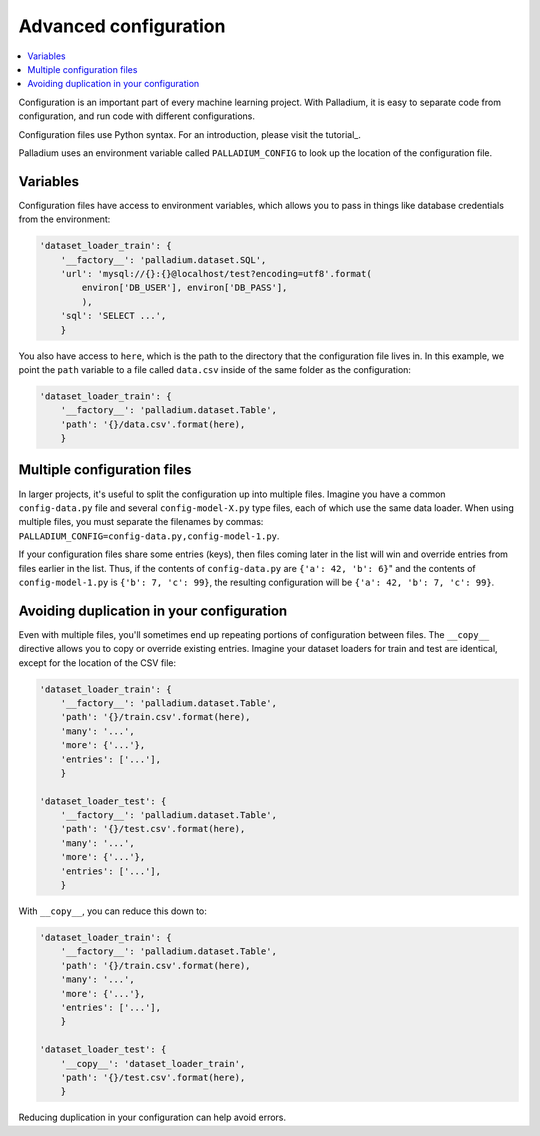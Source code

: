 .. configuration:

======================
Advanced configuration
======================

.. contents::
   :local:

Configuration is an important part of every machine learning project.
With Palladium, it is easy to separate code from configuration, and
run code with different configurations.

Configuration files use Python syntax.  For an introduction, please
visit the tutorial_.

Palladium uses an environment variable called ``PALLADIUM_CONFIG`` to
look up the location of the configuration file.

Variables
=========

Configuration files have access to environment variables, which allows
you to pass in things like database credentials from the environment:

.. code-block:: python

    'dataset_loader_train': {
        '__factory__': 'palladium.dataset.SQL',
        'url': 'mysql://{}:{}@localhost/test?encoding=utf8'.format(
            environ['DB_USER'], environ['DB_PASS'],
            ),
        'sql': 'SELECT ...',
        }

You also have access to ``here``, which is the path to the directory
that the configuration file lives in.  In this example, we point the
``path`` variable to a file called ``data.csv`` inside of the same
folder as the configuration:

.. code-block:: python

    'dataset_loader_train': {
        '__factory__': 'palladium.dataset.Table',
        'path': '{}/data.csv'.format(here),
        }

Multiple configuration files
============================

In larger projects, it's useful to split the configuration up into
multiple files.  Imagine you have a common ``config-data.py`` file and
several ``config-model-X.py`` type files, each of which use the same
data loader.  When using multiple files, you must separate the
filenames by commas:
``PALLADIUM_CONFIG=config-data.py,config-model-1.py``.

If your configuration files share some entries (keys), then files
coming later in the list will win and override entries from files
earlier in the list.  Thus, if the contents of ``config-data.py`` are
``{'a': 42, 'b': 6}``" and the contents of ``config-model-1.py`` is
``{'b': 7, 'c': 99}``, the resulting configuration will be ``{'a': 42,
'b': 7, 'c': 99}``.


Avoiding duplication in your configuration
==========================================

Even with multiple files, you'll sometimes end up repeating portions
of configuration between files.  The ``__copy__`` directive allows you
to copy or override existing entries.  Imagine your dataset loaders
for train and test are identical, except for the location of the CSV
file:

.. code-block:: python

    'dataset_loader_train': {
        '__factory__': 'palladium.dataset.Table',
        'path': '{}/train.csv'.format(here),
        'many': '...',
        'more': {'...'},
        'entries': ['...'],
        }

    'dataset_loader_test': {
        '__factory__': 'palladium.dataset.Table',
        'path': '{}/test.csv'.format(here),
        'many': '...',
        'more': {'...'},
        'entries': ['...'],
        }

With ``__copy__``, you can reduce this down to:

.. code-block:: python

    'dataset_loader_train': {
        '__factory__': 'palladium.dataset.Table',
        'path': '{}/train.csv'.format(here),
        'many': '...',
        'more': {'...'},
        'entries': ['...'],
        }

    'dataset_loader_test': {
        '__copy__': 'dataset_loader_train',
        'path': '{}/test.csv'.format(here),
        }

Reducing duplication in your configuration can help avoid errors.
